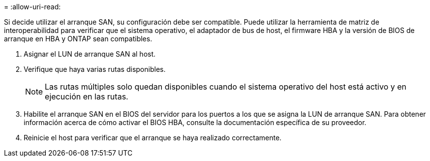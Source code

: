 = 
:allow-uri-read: 


Si decide utilizar el arranque SAN, su configuración debe ser compatible. Puede utilizar la herramienta de matriz de interoperabilidad para verificar que el sistema operativo, el adaptador de bus de host, el firmware HBA y la versión de BIOS de arranque en HBA y ONTAP sean compatibles.

. Asignar el LUN de arranque SAN al host.
. Verifique que haya varias rutas disponibles.
+

NOTE: Las rutas múltiples solo quedan disponibles cuando el sistema operativo del host está activo y en ejecución en las rutas.

. Habilite el arranque SAN en el BIOS del servidor para los puertos a los que se asigna la LUN de arranque SAN. Para obtener información acerca de cómo activar el BIOS HBA, consulte la documentación específica de su proveedor.
. Reinicie el host para verificar que el arranque se haya realizado correctamente.

